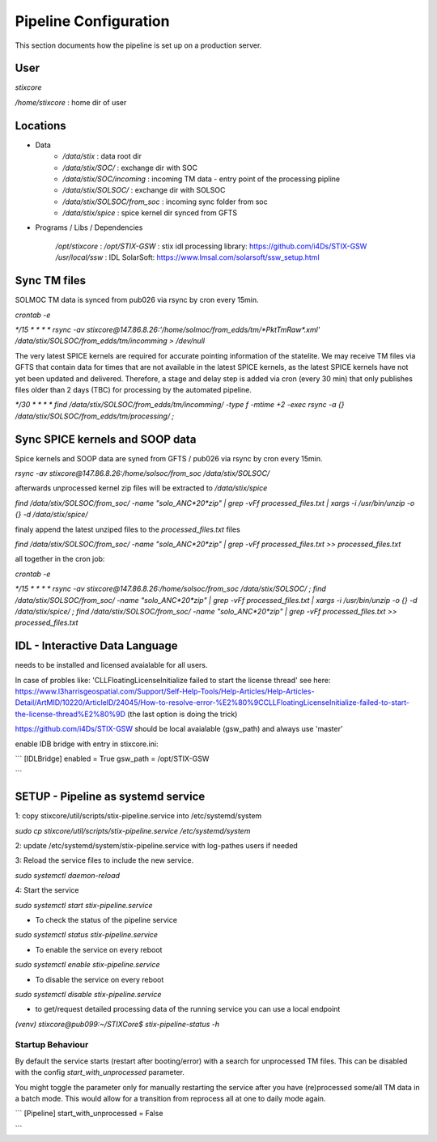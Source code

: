 Pipeline Configuration
======================

This section documents how the pipeline is set up on a production server.

User
----

`stixcore`

`/home/stixcore` : home dir of user

Locations
---------

* Data
    - `/data/stix` : data root dir
    - `/data/stix/SOC/` : exchange dir with SOC
    - `/data/stix/SOC/incoming` : incoming TM data - entry point of the processing pipline
    - `/data/stix/SOLSOC/` : exchange dir with SOLSOC
    - `/data/stix/SOLSOC/from_soc` : incoming sync folder from soc
    - `/data/stix/spice` : spice kernel dir synced from GFTS



* Programs / Libs / Dependencies

    `/opt/stixcore` :
    `/opt/STIX-GSW` : stix idl processing library: https://github.com/i4Ds/STIX-GSW
    `/usr/local/ssw` : IDL SolarSoft: https://www.lmsal.com/solarsoft/ssw_setup.html


Sync TM files
-------------

SOLMOC TM data is synced from pub026 via rsync by cron every 15min.

`crontab -e`

`*/15 * * * * rsync -av stixcore@147.86.8.26:'/home/solmoc/from_edds/tm/*PktTmRaw*.xml' /data/stix/SOLSOC/from_edds/tm/incomming > /dev/null`

The very latest SPICE kernels are required for accurate pointing information of the statelite.
We may receive TM files via GFTS that contain data for times that are not available in the latest SPICE kernels, as the latest SPICE kernels have not yet been updated and delivered.
Therefore, a stage and delay step is added via cron (every 30 min) that only publishes files older than 2 days (TBC) for processing by the automated pipeline.

`*/30 * * * * find /data/stix/SOLSOC/from_edds/tm/incomming/ -type f -mtime +2 -exec rsync -a {} /data/stix/SOLSOC/from_edds/tm/processing/ \;`


Sync SPICE kernels and SOOP data
--------------------------------

Spice kernels and SOOP data are syned from GFTS / pub026 via rsync by cron every 15min.

`rsync -av stixcore@147.86.8.26:/home/solsoc/from_soc /data/stix/SOLSOC/`

afterwards unprocessed kernel zip files will be extracted to `/data/stix/spice`

`find /data/stix/SOLSOC/from_soc/ -name "solo_ANC*20*zip" | grep -vFf  processed_files.txt  | xargs -i /usr/bin/unzip -o {} -d /data/stix/spice/`

finaly append the latest unziped files to the `processed_files.txt` files

`find /data/stix/SOLSOC/from_soc/ -name "solo_ANC*20*zip" | grep -vFf  processed_files.txt >> processed_files.txt`

all together in the cron job:

`crontab -e`

`*/15 * * * * rsync -av stixcore@147.86.8.26:/home/solsoc/from_soc /data/stix/SOLSOC/ ; find /data/stix/SOLSOC/from_soc/ -name "solo_ANC*20*zip" | grep -vFf  processed_files.txt  | xargs -i /usr/bin/unzip -o {} -d /data/stix/spice/ ; find /data/stix/SOLSOC/from_soc/ -name "solo_ANC*20*zip" | grep -vFf  processed_files.txt >> processed_files.txt`



IDL - Interactive Data Language
-------------------------------

needs to be installed and licensed avaialable for all users.

In case of probles like: 'CLLFloatingLicenseInitialize failed to start the license thread' see here: https://www.l3harrisgeospatial.com/Support/Self-Help-Tools/Help-Articles/Help-Articles-Detail/ArtMID/10220/ArticleID/24045/How-to-resolve-error-%E2%80%9CCLLFloatingLicenseInitialize-failed-to-start-the-license-thread%E2%80%9D (the last option is doing the trick)

https://github.com/i4Ds/STIX-GSW should be local avaialable (gsw_path) and always use 'master'

enable IDB bridge with entry in stixcore.ini:

```
[IDLBridge]
enabled = True
gsw_path = /opt/STIX-GSW

```

SETUP - Pipeline as systemd service
-----------------------------------

1: copy stixcore/util/scripts/stix-pipeline.service into /etc/systemd/system

`sudo cp stixcore/util/scripts/stix-pipeline.service /etc/systemd/system`

2: update /etc/systemd/system/stix-pipeline.service with log-pathes users if needed

3: Reload the service files to include the new service.

`sudo systemctl daemon-reload`

4: Start the service

`sudo systemctl start stix-pipeline.service`

* To check the status of the pipeline service

`sudo systemctl status stix-pipeline.service`

* To enable the service on every reboot

`sudo systemctl enable stix-pipeline.service`

* To disable the service on every reboot

`sudo systemctl disable stix-pipeline.service`

* to get/request detailed processing data of the running service you can use a local endpoint

`(venv) stixcore@pub099:~/STIXCore$ stix-pipeline-status -h`

Startup Behaviour
^^^^^^^^^^^^^^^^^

By default the service starts (restart after booting/error) with a search for unprocessed TM files.
This can be disabled with the config `start_with_unprocessed` parameter.

You might toggle the parameter only for manually restarting the service after you have (re)processed some/all TM data in a batch mode. This would allow for a transition from reprocess all at one to daily mode again.

```
[Pipeline]
start_with_unprocessed = False

```
